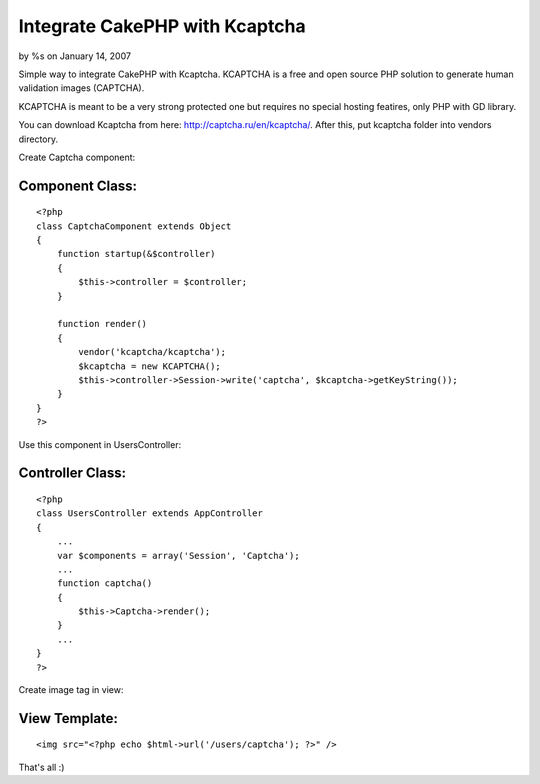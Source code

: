 

Integrate CakePHP with Kcaptcha
===============================

by %s on January 14, 2007

Simple way to integrate CakePHP with Kcaptcha.
KCAPTCHA is a free and open source PHP solution to generate human
validation images (CAPTCHA).

KCAPTCHA is meant to be a very strong protected one but requires no
special hosting featires, only PHP with GD library.

You can download Kcaptcha from here:
`http://captcha.ru/en/kcaptcha/`_. After this, put kcaptcha folder
into vendors directory.

Create Captcha component:

Component Class:
````````````````

::

    <?php 
    class CaptchaComponent extends Object
    {
        function startup(&$controller)
        {
            $this->controller = $controller;
        }
    
        function render()
        {
            vendor('kcaptcha/kcaptcha');
            $kcaptcha = new KCAPTCHA();
            $this->controller->Session->write('captcha', $kcaptcha->getKeyString());
        }
    }
    ?>


Use this component in UsersController:

Controller Class:
`````````````````

::

    <?php 
    class UsersController extends AppController
    {
        ...
        var $components = array('Session', 'Captcha');
        ...
        function captcha()
        {
            $this->Captcha->render();
        }
        ...
    }
    ?>

Create image tag in view:

View Template:
``````````````

::

    
        <img src="<?php echo $html->url('/users/captcha'); ?>" />

That's all :)

.. _http://captcha.ru/en/kcaptcha/: http://captcha.ru/en/kcaptcha/
.. meta::
    :title: Integrate CakePHP with Kcaptcha
    :description: CakePHP Article related to component,captcha,Components
    :keywords: component,captcha,Components
    :copyright: Copyright 2007 
    :category: components

